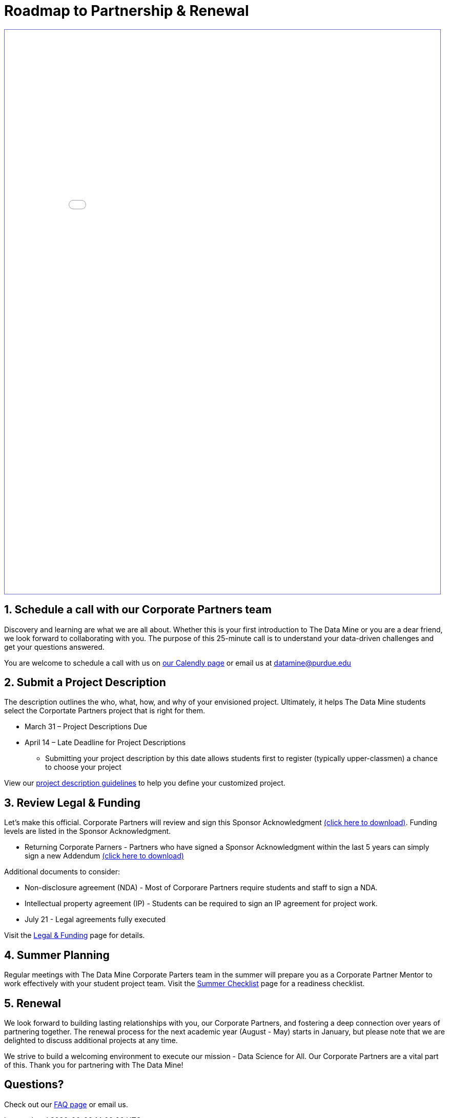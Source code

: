 = Roadmap to Partnership & Renewal

++++
<iframe id="reading" style="border:1px solid #666CCC" title="PDF in an i-Frame" src="_attachments/2023 Roadmap to Partnership.pdf" frameborder="1" scrolling="auto" height="1100" width="850" ></iframe>
++++

== 1. Schedule a call with our Corporate Partners team

Discovery and learning are what we are all about. Whether this is your first introduction to The Data Mine or you are a dear friend, we look forward to collaborating with you. The purpose of this 25-minute call is to understand your data-driven challenges and get your questions answered.   

You are welcome to schedule a call with us on link:https://calendly.com/datamine[our Calendly page] or email us at datamine@purdue.edu

== 2. Submit a Project Description 

The description outlines the who, what, how, and why of your envisioned project. Ultimately, it helps The Data Mine students select the Corportate Partners project that is right for them.

* March 31 – Project Descriptions Due

* April 14 – Late Deadline for Project Descriptions 
** Submitting your project description by this date allows students first to register (typically upper-classmen) a chance to choose your project 

View our xref:project_descriptions.adoc[project description guidelines] to help you define your customized project. 

== 3. Review Legal & Funding

Let's make this official. Corporate Partners will review and sign this Sponsor Acknowledgment link:https://datamine.purdue.edu/corporate/sponsoracknowledgment.docx[(click here to download)]. Funding levels are listed in the Sponsor Acknowledgment. 

* Returning Corporate Parners - Partners who have signed a Sponsor Acknowledgment within the last 5 years can simply sign a new Addendum link:https://datamine.purdue.edu/corporate/addendum.docx[(click here to download)]

Additional documents to consider: 

* Non-disclosure agreement (NDA) - Most of Corporare Partners require students and staff to sign a NDA. 
* Intellectual property agreement (IP) - Students can be required to sign an IP agreement for project work.  

* July 21 - Legal agreements fully executed 

Visit the xref:legal.adoc[Legal & Funding] page for details.

== 4. Summer Planning 

Regular meetings with The Data Mine Corporate Parters team in the summer will prepare you as a Corporate Partner Mentor to work effectively with your student project team. Visit the xref:summerchecklist.adoc[Summer Checklist] page for a readiness checklist. 

== 5. Renewal

We look forward to building lasting relationships with you, our Corporate Partners, and fostering a deep connection over years of partnering together. The renewal process for the next academic year (August - May) starts in January, but please note that we are delighted to discuss additional projects at any time. 

We strive to build a welcoming environment to execute our mission - Data Science for All. Our Corporate Partners are a vital part of this. Thank you for partnering with The Data Mine!

== Questions? 

Check out our xref:faq.adoc[FAQ page] or email us. 

